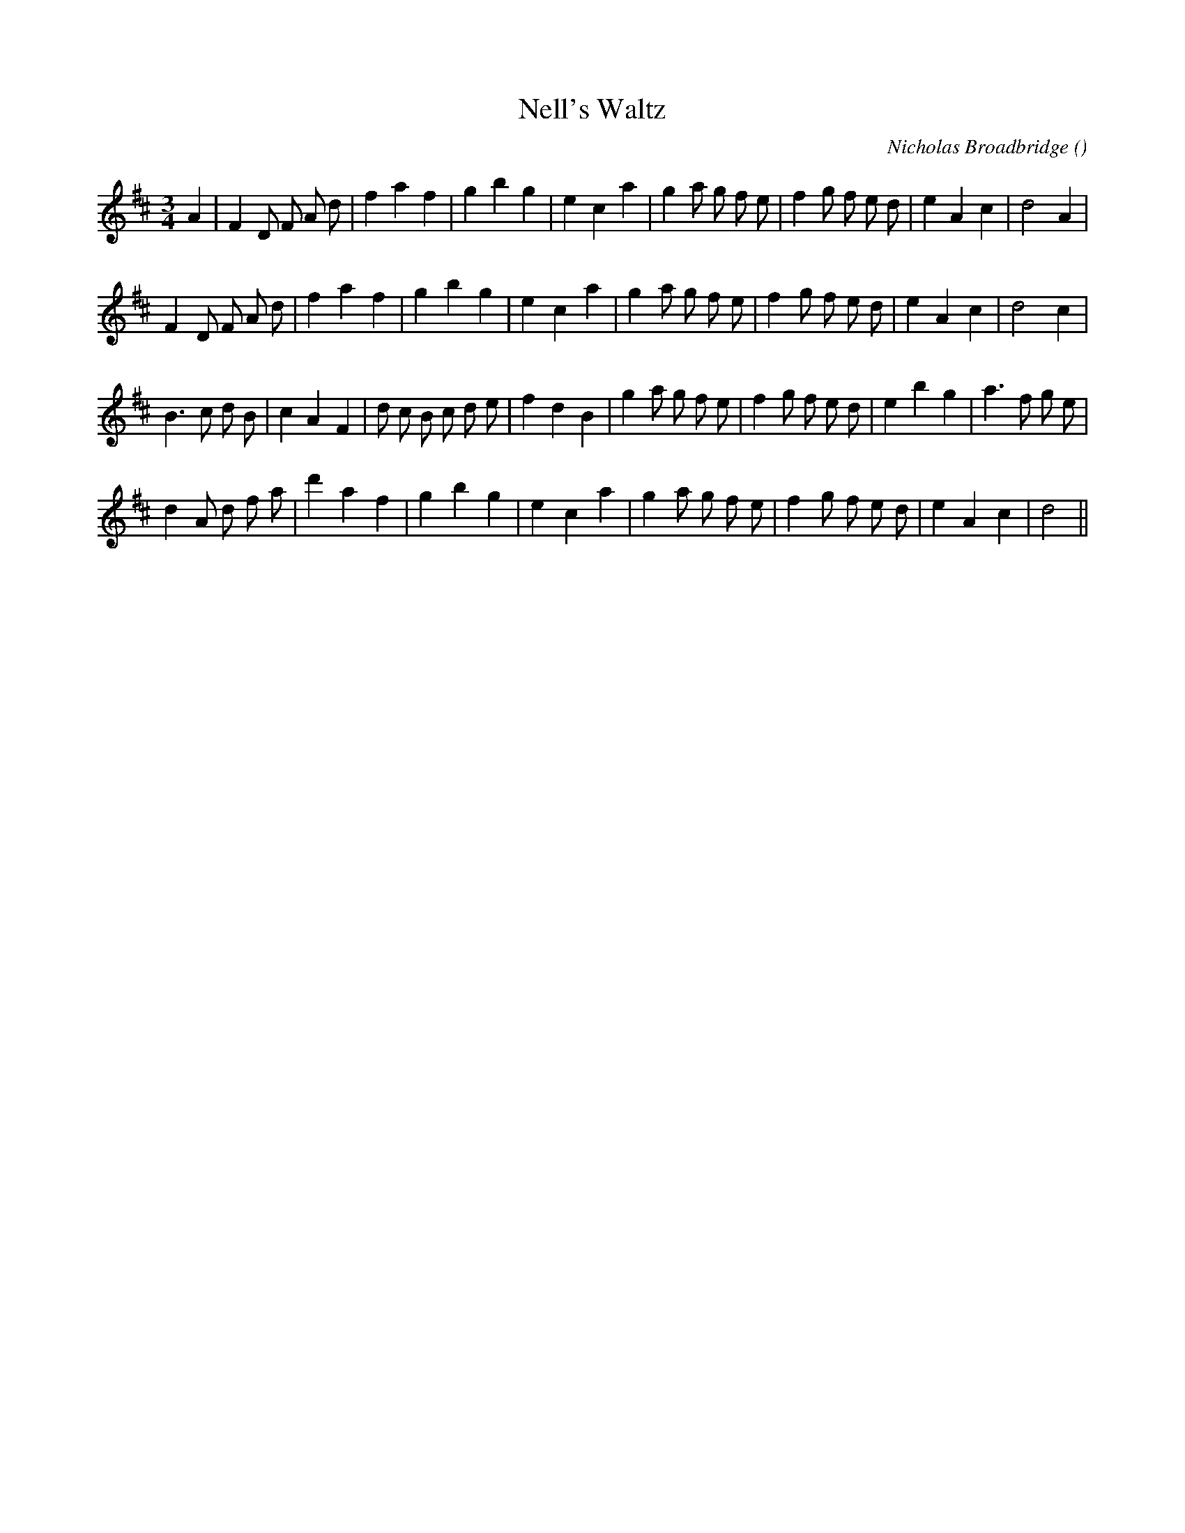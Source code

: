 X:1
T: Nell's Waltz
N:
C:Nicholas Broadbridge
S:
A:
O:
R:
M:3/4
K:D
I:speed 248
%W:
% voice 1 (1 lines, 30 notes)
K:D
M:3/4
L:1/16
A4 |F4 D2 F2 A2 d2 |f4 a4 f4 |g4 b4 g4 |e4 c4 a4 |g4 a2 g2 f2 e2 |f4 g2 f2 e2 d2 |e4 A4 c4 |d8 A4 |
%W:
% voice 1 (1 lines, 29 notes)
F4 D2 F2 A2 d2 |f4 a4 f4 |g4 b4 g4 |e4 c4 a4 |g4 a2 g2 f2 e2 |f4 g2 f2 e2 d2 |e4 A4 c4 |d8 c4 |
%W:
% voice 1 (1 lines, 33 notes)
B6 c2 d2 B2 |c4 A4 F4 |d2 c2 B2 c2 d2 e2 |f4 d4 B4 |g4 a2 g2 f2 e2 |f4 g2 f2 e2 d2 |e4 b4 g4 |a6 f2 g2 e2 |
%W:
% voice 1 (1 lines, 28 notes)
d4 A2 d2 f2 a2 |d'4 a4 f4 |g4 b4 g4 |e4 c4 a4 |g4 a2 g2 f2 e2 |f4 g2 f2 e2 d2 |e4 A4 c4 |d8 ||
